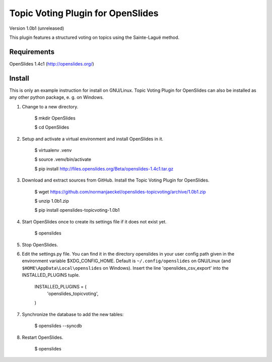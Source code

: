 ====================================
 Topic Voting Plugin for OpenSlides
====================================

Version 1.0b1 (unreleased)

This plugin features a structured voting on topics using the
Sainte-Laguë method.


Requirements
============

OpenSlides 1.4c1 (http://openslides.org/)


Install
=======

This is only an example instruction for install on GNU/Linux. Topic Voting
Plugin for OpenSlides can also be installed as any other python package, e.
g. on Windows.

1. Change to a new directory.

    $ mkdir OpenSlides

    $ cd OpenSlides

2. Setup and activate a virtual environment and install OpenSlides in it.

    $ virtualenv .venv

    $ source .venv/bin/activate

    $ pip install http://files.openslides.org/Beta/openslides-1.4c1.tar.gz

3. Download and extract sources from GitHub. Install the Topic Voting
   Plugin for OpenSlides.

    $ wget https://github.com/normanjaeckel/openslides-topicvoting/archive/1.0b1.zip

    $ unzip 1.0b1.zip

    $ pip install openslides-topicvoting-1.0b1

4. Start OpenSlides once to create its settings file if it does not exist yet.

    $ openslides

5. Stop OpenSlides.

6. Edit the settings.py file. You can find it in the directory openslides
   in your user config path given in the environment variable
   $XDG_CONFIG_HOME. Default is ``~/.config/openslides`` on GNU/Linux (and
   ``$HOME\AppData\Local\openslides`` on Windows). Insert the line
   'openslides_csv_export' into the INSTALLED_PLUGINS tuple.

     INSTALLED_PLUGINS = (
         'openslides_topicvoting',
     )

7. Synchronize the database to add the new tables:

    $ openslides --syncdb

8. Restart OpenSlides.

    $ openslides
